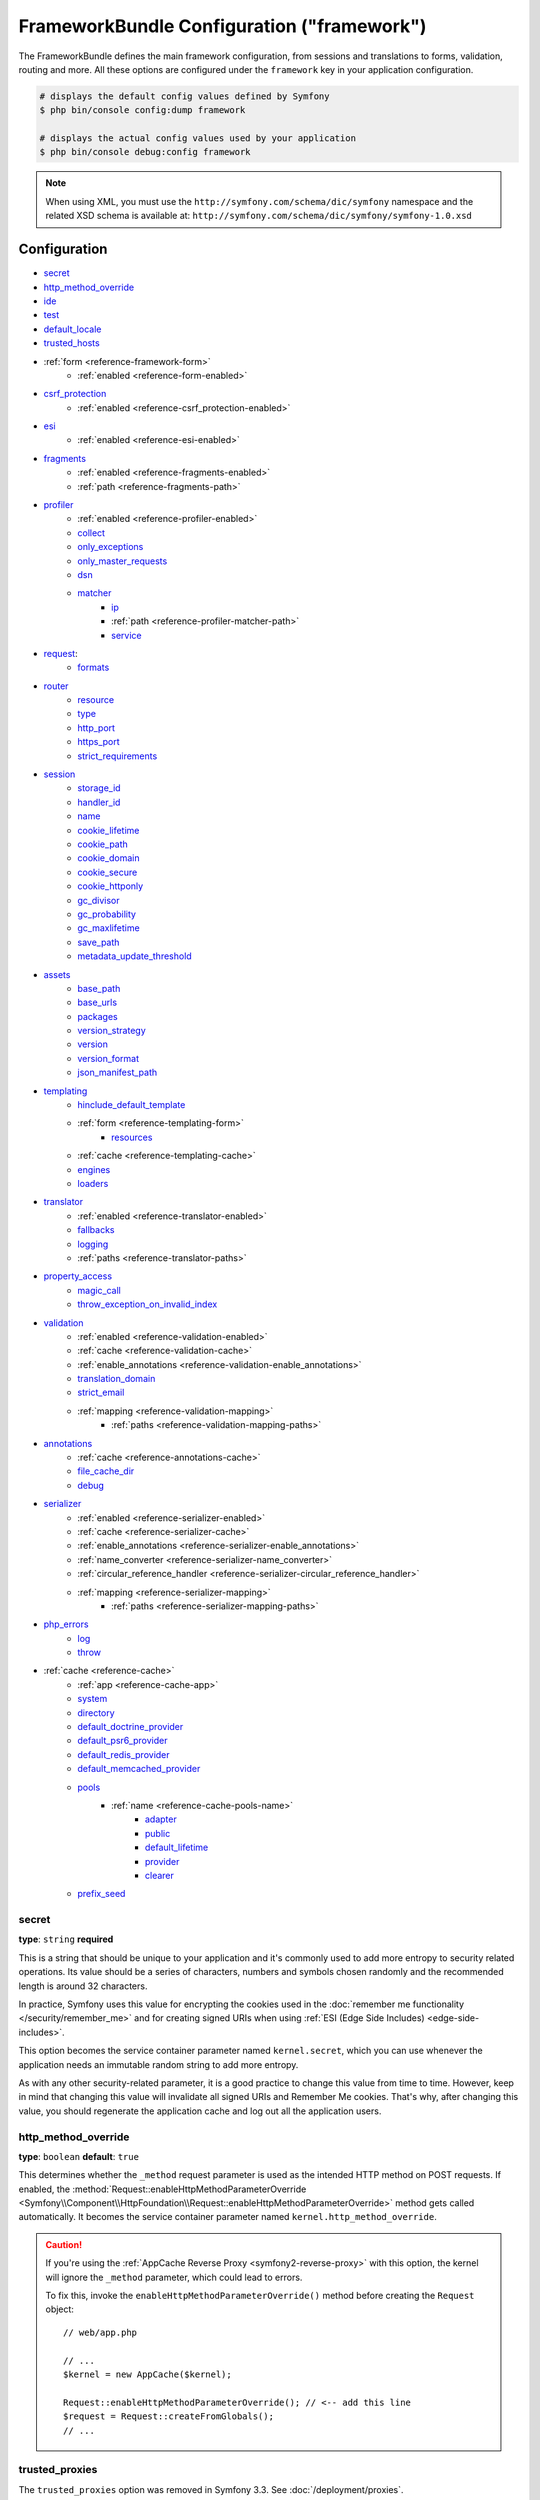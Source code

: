 .. index::
    single: Configuration reference; Framework

FrameworkBundle Configuration ("framework")
===========================================

The FrameworkBundle defines the main framework configuration, from sessions and
translations to forms, validation, routing and more. All these options are
configured under the ``framework`` key in your application configuration.

.. code-block:: terminal

    # displays the default config values defined by Symfony
    $ php bin/console config:dump framework

    # displays the actual config values used by your application
    $ php bin/console debug:config framework

.. note::

    When using XML, you must use the ``http://symfony.com/schema/dic/symfony``
    namespace and the related XSD schema is available at:
    ``http://symfony.com/schema/dic/symfony/symfony-1.0.xsd``

Configuration
-------------

* `secret`_
* `http_method_override`_
* `ide`_
* `test`_
* `default_locale`_
* `trusted_hosts`_
* :ref:`form <reference-framework-form>`
    * :ref:`enabled <reference-form-enabled>`
* `csrf_protection`_
    * :ref:`enabled <reference-csrf_protection-enabled>`
* `esi`_
    * :ref:`enabled <reference-esi-enabled>`
* `fragments`_
    * :ref:`enabled <reference-fragments-enabled>`
    * :ref:`path <reference-fragments-path>`
* `profiler`_
    * :ref:`enabled <reference-profiler-enabled>`
    * `collect`_
    * `only_exceptions`_
    * `only_master_requests`_
    * `dsn`_
    * `matcher`_
        * `ip`_
        * :ref:`path <reference-profiler-matcher-path>`
        * `service`_
* `request`_:
    * `formats`_
* `router`_
    * `resource`_
    * `type`_
    * `http_port`_
    * `https_port`_
    * `strict_requirements`_
* `session`_
    * `storage_id`_
    * `handler_id`_
    * `name`_
    * `cookie_lifetime`_
    * `cookie_path`_
    * `cookie_domain`_
    * `cookie_secure`_
    * `cookie_httponly`_
    * `gc_divisor`_
    * `gc_probability`_
    * `gc_maxlifetime`_
    * `save_path`_
    * `metadata_update_threshold`_
* `assets`_
    * `base_path`_
    * `base_urls`_
    * `packages`_
    * `version_strategy`_
    * `version`_
    * `version_format`_
    * `json_manifest_path`_
* `templating`_
    * `hinclude_default_template`_
    * :ref:`form <reference-templating-form>`
        * `resources`_
    * :ref:`cache <reference-templating-cache>`
    * `engines`_
    * `loaders`_
* `translator`_
    * :ref:`enabled <reference-translator-enabled>`
    * `fallbacks`_
    * `logging`_
    * :ref:`paths <reference-translator-paths>`
* `property_access`_
    * `magic_call`_
    * `throw_exception_on_invalid_index`_
* `validation`_
    * :ref:`enabled <reference-validation-enabled>`
    * :ref:`cache <reference-validation-cache>`
    * :ref:`enable_annotations <reference-validation-enable_annotations>`
    * `translation_domain`_
    * `strict_email`_
    * :ref:`mapping <reference-validation-mapping>`
        * :ref:`paths <reference-validation-mapping-paths>`
* `annotations`_
    * :ref:`cache <reference-annotations-cache>`
    * `file_cache_dir`_
    * `debug`_
* `serializer`_
    * :ref:`enabled <reference-serializer-enabled>`
    * :ref:`cache <reference-serializer-cache>`
    * :ref:`enable_annotations <reference-serializer-enable_annotations>`
    * :ref:`name_converter <reference-serializer-name_converter>`
    * :ref:`circular_reference_handler <reference-serializer-circular_reference_handler>`
    * :ref:`mapping <reference-serializer-mapping>`
        * :ref:`paths <reference-serializer-mapping-paths>`
* `php_errors`_
    * `log`_
    * `throw`_
* :ref:`cache <reference-cache>`
    * :ref:`app <reference-cache-app>`
    * `system`_
    * `directory`_
    * `default_doctrine_provider`_
    * `default_psr6_provider`_
    * `default_redis_provider`_
    * `default_memcached_provider`_
    * `pools`_
        * :ref:`name <reference-cache-pools-name>`
            * `adapter`_
            * `public`_
            * `default_lifetime`_
            * `provider`_
            * `clearer`_
    * `prefix_seed`_

secret
~~~~~~

**type**: ``string`` **required**

This is a string that should be unique to your application and it's commonly
used to add more entropy to security related operations. Its value should
be a series of characters, numbers and symbols chosen randomly and the
recommended length is around 32 characters.

In practice, Symfony uses this value for encrypting the cookies used
in the :doc:`remember me functionality </security/remember_me>` and for
creating signed URIs when using :ref:`ESI (Edge Side Includes) <edge-side-includes>`.

This option becomes the service container parameter named ``kernel.secret``,
which you can use whenever the application needs an immutable random string
to add more entropy.

As with any other security-related parameter, it is a good practice to change
this value from time to time. However, keep in mind that changing this value
will invalidate all signed URIs and Remember Me cookies. That's why, after
changing this value, you should regenerate the application cache and log
out all the application users.

.. _configuration-framework-http_method_override:

http_method_override
~~~~~~~~~~~~~~~~~~~~

**type**: ``boolean`` **default**: ``true``

This determines whether the ``_method`` request parameter is used as the
intended HTTP method on POST requests. If enabled, the
:method:`Request::enableHttpMethodParameterOverride <Symfony\\Component\\HttpFoundation\\Request::enableHttpMethodParameterOverride>`
method gets called automatically. It becomes the service container parameter
named ``kernel.http_method_override``.

.. seealso::

    For more information, see :doc:`/form/action_method`.

.. caution::

    If you're using the :ref:`AppCache Reverse Proxy <symfony2-reverse-proxy>`
    with this option, the kernel will ignore the ``_method`` parameter,
    which could lead to errors.

    To fix this, invoke the ``enableHttpMethodParameterOverride()`` method
    before creating the ``Request`` object::

        // web/app.php

        // ...
        $kernel = new AppCache($kernel);

        Request::enableHttpMethodParameterOverride(); // <-- add this line
        $request = Request::createFromGlobals();
        // ...

.. _reference-framework-trusted-proxies:

trusted_proxies
~~~~~~~~~~~~~~~

The ``trusted_proxies`` option was removed in Symfony 3.3. See :doc:`/deployment/proxies`.

ide
~~~

**type**: ``string`` **default**: ``null``

Symfony turns file paths seen in variable dumps and exception messages into
links that open those files right inside your browser. If you prefer to open
those files in your favorite IDE or text editor, set this option to any of the
following values: ``phpstorm``, ``sublime``, ``textmate``, ``macvim`` and ``emacs``.

.. note::

    The ``phpstorm`` option is supported natively by PhpStorm on MacOS,
    Windows requires `PhpStormProtocol`_ and Linux requires `phpstorm-url-handler`_.

If you use another editor, the expected configuration value is a URL template
that contains an ``%f`` placeholder where the file path is expected and ``%l``
placeholder for the line number (percentage signs (``%``) must be escaped by
doubling them to prevent Symfony from interpreting them as container parameters).

.. configuration-block::

    .. code-block:: yaml

        # app/config/config.yml
        framework:
            ide: 'myide://open?url=file://%%f&line=%%l'

    .. code-block:: xml

        <!-- app/config/config.xml -->
        <?xml version="1.0" encoding="UTF-8" ?>
        <container xmlns="http://symfony.com/schema/dic/services"
            xmlns:xsi="http://www.w3.org/2001/XMLSchema-instance"
            xmlns:framework="http://symfony.com/schema/dic/symfony"
            xsi:schemaLocation="http://symfony.com/schema/dic/services
                http://symfony.com/schema/dic/services/services-1.0.xsd
                http://symfony.com/schema/dic/symfony http://symfony.com/schema/dic/symfony/symfony-1.0.xsd">

            <framework:config ide="myide://open?url=file://%%f&line=%%l" />
        </container>

    .. code-block:: php

        // app/config/config.php
        $container->loadFromExtension('framework', array(
            'ide' => 'myide://open?url=file://%%f&line=%%l',
        ));

Since every developer uses a different IDE, the recommended way to enable this
feature is to configure it on a system level. This can be done by setting the
``xdebug.file_link_format`` option in your ``php.ini`` configuration file. The
format to use is the same as for the ``framework.ide`` option, but without the
need to escape the percent signs (``%``) by doubling them.

.. note::

    If both ``framework.ide`` and ``xdebug.file_link_format`` are defined,
    Symfony uses the value of the ``xdebug.file_link_format`` option.

.. tip::

    Setting the ``xdebug.file_link_format`` ini option works even if the Xdebug
    extension is not enabled.

.. tip::

    When running your app in a container or in a virtual machine, you can tell
    Symfony to map files from the guest to the host by changing their prefix.
    This map should be specified at the end of the URL template, using ``&`` and
    ``>`` as guest-to-host separators::

        // /path/to/guest/.../file will be opened
        // as /path/to/host/.../file on the host
        // and /foo/.../file as /bar/.../file also
        'myide://%f:%l&/path/to/guest/>/path/to/host/&/foo/>/bar/&...'

    .. versionadded:: 3.2
        Guest to host mappings were introduced in Symfony 3.2.

.. _reference-framework-test:

test
~~~~

**type**: ``boolean``

If this configuration setting is present (and not ``false``), then the services
related to testing your application (e.g. ``test.client``) are loaded. This
setting should be present in your ``test`` environment (usually via
``app/config/config_test.yml``).

.. seealso::

    For more information, see :doc:`/testing`.

.. _config-framework-default_locale:

default_locale
~~~~~~~~~~~~~~

**type**: ``string`` **default**: ``en``

The default locale is used if no ``_locale`` routing parameter has been
set. It is available with the
:method:`Request::getDefaultLocale <Symfony\\Component\\HttpFoundation\\Request::getDefaultLocale>`
method.

.. seealso::

    You can read more information about the default locale in
    :ref:`translation-default-locale`.

trusted_hosts
~~~~~~~~~~~~~

**type**: ``array`` | ``string`` **default**: ``array()``

A lot of different attacks have been discovered relying on inconsistencies
in handling the ``Host`` header by various software (web servers, reverse
proxies, web frameworks, etc.). Basically, every time the framework is
generating an absolute URL (when sending an email to reset a password for
instance), the host might have been manipulated by an attacker.

.. seealso::

    You can read "`HTTP Host header attacks`_" for more information about
    these kinds of attacks.

The Symfony :method:`Request::getHost() <Symfony\\Component\\HttpFoundation\\Request::getHost>`
method might be vulnerable to some of these attacks because it depends on
the configuration of your web server. One simple solution to avoid these
attacks is to whitelist the hosts that your Symfony application can respond
to. That's the purpose of this ``trusted_hosts`` option. If the incoming
request's hostname doesn't match one in this list, the application won't
respond and the user will receive a 400 response.

.. configuration-block::

    .. code-block:: yaml

        # app/config/config.yml
        framework:
            trusted_hosts:  ['example.com', 'example.org']

    .. code-block:: xml

        <!-- app/config/config.xml -->
        <?xml version="1.0" encoding="UTF-8" ?>
        <container xmlns="http://symfony.com/schema/dic/services"
            xmlns:xsi="http://www.w3.org/2001/XMLSchema-instance"
            xmlns:framework="http://symfony.com/schema/dic/symfony"
            xsi:schemaLocation="http://symfony.com/schema/dic/services
                http://symfony.com/schema/dic/services/services-1.0.xsd
                http://symfony.com/schema/dic/symfony http://symfony.com/schema/dic/symfony/symfony-1.0.xsd">

            <framework:config>
                <framework:trusted-host>example.com</framework:trusted-host>
                <framework:trusted-host>example.org</framework:trusted-host>
                <!-- ... -->
            </framework:config>
        </container>

    .. code-block:: php

        // app/config/config.php
        $container->loadFromExtension('framework', array(
            'trusted_hosts' => array('example.com', 'example.org'),
        ));

Hosts can also be configured using regular expressions (e.g.  ``^(.+\.)?example.com$``),
which make it easier to respond to any subdomain.

In addition, you can also set the trusted hosts in the front controller
using the ``Request::setTrustedHosts()`` method::

    // web/app.php
    Request::setTrustedHosts(array('^(.+\.)?example.com$', '^(.+\.)?example.org$'));

The default value for this option is an empty array, meaning that the application
can respond to any given host.

.. seealso::

    Read more about this in the `Security Advisory Blog post`_.

.. _reference-framework-form:

form
~~~~

.. _reference-form-enabled:

enabled
.......

**type**: ``boolean`` **default**: ``false``

Whether to enable the form services or not in the service container. If
you don't use forms, setting this to ``false`` may increase your application's
performance because less services will be loaded into the container.

This option will automatically be set to ``true`` when one of the child
settings is configured.

.. note::

    This will automatically enable the `validation`_.

.. seealso::

    For more details, see :doc:`/forms`.

csrf_protection
~~~~~~~~~~~~~~~

.. seealso::

    For more information about CSRF protection in forms, see :doc:`/form/csrf_protection`.

.. _reference-csrf_protection-enabled:

enabled
.......

**type**: ``boolean`` **default**: ``true`` if form support is enabled, ``false``
otherwise

This option can be used to disable CSRF protection on *all* forms. But you
can also :ref:`disable CSRF protection on individual forms <form-disable-csrf>`.

If you're using forms, but want to avoid starting your session (e.g. using
forms in an API-only website), ``csrf_protection`` will need to be set to
``false``.

esi
~~~

.. seealso::

    You can read more about Edge Side Includes (ESI) in :ref:`edge-side-includes`.

.. _reference-esi-enabled:

enabled
.......

**type**: ``boolean`` **default**: ``false``

Whether to enable the edge side includes support in the framework.

You can also set ``esi`` to ``true`` to enable it:

.. configuration-block::

    .. code-block:: yaml

        # app/config/config.yml
        framework:
            esi: true

    .. code-block:: xml

        <!-- app/config/config.xml -->
        <?xml version="1.0" encoding="UTF-8" ?>
        <container xmlns="http://symfony.com/schema/dic/services"
            xmlns:xsi="http://www.w3.org/2001/XMLSchema-instance"
            xmlns:framework="http://symfony.com/schema/dic/symfony"
            xsi:schemaLocation="http://symfony.com/schema/dic/services
                http://symfony.com/schema/dic/services/services-1.0.xsd
                http://symfony.com/schema/dic/symfony http://symfony.com/schema/dic/symfony/symfony-1.0.xsd">

            <framework:config>
                <framework:esi />
            </framework:config>
        </container>

    .. code-block:: php

        // app/config/config.php
        $container->loadFromExtension('framework', array(
            'esi' => true,
        ));

fragments
~~~~~~~~~

.. seealso::

    Learn more about fragments in the
    :ref:`HTTP Cache article <http_cache-fragments>`.

.. _reference-fragments-enabled:

enabled
.......

**type**: ``boolean`` **default**: ``false``

Whether to enable the fragment listener or not. The fragment listener is
used to render ESI fragments independently of the rest of the page.

This setting is automatically set to ``true`` when one of the child settings
is configured.

.. _reference-fragments-path:

path
....

**type**: ``string`` **default**: ``'/_fragment'``

The path prefix for fragments. The fragment listener will only be executed
when the request starts with this path.

profiler
~~~~~~~~

.. _reference-profiler-enabled:

enabled
.......

**type**: ``boolean`` **default**: ``false``

The profiler can be enabled by setting this option to ``true``. When you
are using the Symfony Standard Edition, the profiler is enabled in the ``dev``
and ``test`` environments.

.. note::

    The profiler works independently from the Web Developer Toolbar, see
    the :doc:`WebProfilerBundle configuration </reference/configuration/web_profiler>`
    on how to disable/enable the toolbar.

collect
.......

**type**: ``boolean`` **default**: ``true``

This option configures the way the profiler behaves when it is enabled.
If set to ``true``, the profiler collects data for all requests (unless
you configure otherwise, like a custom `matcher`_). If you want to only
collect information on-demand, you can set the ``collect`` flag to ``false``
and activate the data collectors manually::

    $profiler->enable();

only_exceptions
...............

**type**: ``boolean`` **default**: ``false``

When this is set to ``true``, the profiler will only be enabled when an
exception is thrown during the handling of the request.

only_master_requests
....................

**type**: ``boolean`` **default**: ``false``

When this is set to ``true``, the profiler will only be enabled on the master
requests (and not on the subrequests).

dsn
...

**type**: ``string`` **default**: ``'file:%kernel.cache_dir%/profiler'``

The DSN where to store the profiling information.

.. seealso::

    See :doc:`/profiler/storage` for more information about the
    profiler storage.

matcher
.......

.. caution::

    This option is deprecated since Symfony 3.4 and will be removed in 4.0.

Matcher options are configured to dynamically enable the profiler. For
instance, based on the `ip`_ or :ref:`path <reference-profiler-matcher-path>`.

.. seealso::

    See :doc:`/profiler/matchers` for more information about using
    matchers to enable/disable the profiler.

ip
""

**type**: ``string``

If set, the profiler will only be enabled when the current IP address matches.

.. _reference-profiler-matcher-path:

path
""""

**type**: ``string``

If set, the profiler will only be enabled when the current path matches.

service
"""""""

**type**: ``string``

This setting contains the service id of a custom matcher.

request
~~~~~~~

formats
.......

**type**: ``array`` **default**: ``[]``

This setting is used to associate additional request formats (e.g. ``html``)
to one or more mime types (e.g. ``text/html``), which will allow you to use the
format & mime types to call
:method:`Request::getFormat($mimeType) <Symfony\\Component\\HttpFoundation\\Request::getFormat>` or
:method:`Request::getMimeType($format) <Symfony\\Component\\HttpFoundation\\Request::getMimeType>`.

In practice, this is important because Symfony uses it to automatically set the
``Content-Type`` header on the ``Response`` (if you don't explicitly set one).
If you pass an array of mime types, the first will be used for the header.

To configure a ``jsonp`` format:

.. configuration-block::

    .. code-block:: yaml

        # app/config/config.yml
        framework:
            request:
                formats:
                    jsonp: 'application/javascript'

    .. code-block:: xml

        <!-- app/config/config.xml -->
        <?xml version="1.0" encoding="UTF-8" ?>

        <container xmlns="http://symfony.com/schema/dic/services"
            xmlns:xsi="http://www.w3.org/2001/XMLSchema-instance"
            xmlns:framework="http://symfony.com/schema/dic/symfony"
            xsi:schemaLocation="http://symfony.com/schema/dic/services
                http://symfony.com/schema/dic/services/services-1.0.xsd
                http://symfony.com/schema/dic/symfony
                http://symfony.com/schema/dic/symfony/symfony-1.0.xsd">

            <framework:config>
                <framework:request>
                    <framework:format name="jsonp">
                        <framework:mime-type>application/javascript</framework:mime-type>
                    </framework:format>
                </framework:request>
            </framework:config>
        </container>

    .. code-block:: php

        // app/config/config.php
        $container->loadFromExtension('framework', array(
            'request' => array(
                'formats' => array(
                    'jsonp' => 'application/javascript',
                ),
            ),
        ));

router
~~~~~~

resource
........

**type**: ``string`` **required**

The path the main routing resource (e.g. a YAML file) that contains the
routes and imports the router should load.

type
....

**type**: ``string``

The type of the resource to hint the loaders about the format. This isn't
needed when you use the default routers with the expected file extensions
(``.xml``, ``.yml`` / ``.yaml``, ``.php``).

http_port
.........

**type**: ``integer`` **default**: ``80``

The port for normal http requests (this is used when matching the scheme).

https_port
..........

**type**: ``integer`` **default**: ``443``

The port for https requests (this is used when matching the scheme).

strict_requirements
...................

**type**: ``mixed`` **default**: ``true``

Determines the routing generator behaviour. When generating a route that
has specific :doc:`requirements </routing/requirements>`, the generator
can behave differently in case the used parameters do not meet these requirements.

The value can be one of:

``true``
    Throw an exception when the requirements are not met;
``false``
    Disable exceptions when the requirements are not met and return ``null``
    instead;
``null``
    Disable checking the requirements (thus, match the route even when the
    requirements don't match).

``true`` is recommended in the development environment, while ``false``
or ``null`` might be preferred in production.

session
~~~~~~~

storage_id
..........

**type**: ``string`` **default**: ``'session.storage.native'``

The service id used for session storage. The ``session.storage`` service
alias will be set to this service id. This class has to implement
:class:`Symfony\\Component\\HttpFoundation\\Session\\Storage\\SessionStorageInterface`.

handler_id
..........

**type**: ``string`` **default**: ``'session.handler.native_file'``

The service id used for session storage. The ``session.handler`` service
alias will be set to this service id.

You can also set it to ``null``, to default to the handler of your PHP
installation.

.. seealso::

    You can see an example of the usage of this in
    :doc:`/doctrine/pdo_session_storage`.

.. _name:

name
....

**type**: ``string`` **default**: ``null``

This specifies the name of the session cookie. By default it will use the
cookie name which is defined in the ``php.ini`` with the ``session.name``
directive.

cookie_lifetime
...............

**type**: ``integer`` **default**: ``null``

This determines the lifetime of the session - in seconds. The default value
- ``null`` - means that the ``session.cookie_lifetime`` value from ``php.ini``
will be used. Setting this value to ``0`` means the cookie is valid for
the length of the browser session.

cookie_path
...........

**type**: ``string`` **default**: ``/``

This determines the path to set in the session cookie. By default it will
use ``/``.

cookie_domain
.............

**type**: ``string`` **default**: ``''``

This determines the domain to set in the session cookie. By default it's
blank, meaning the host name of the server which generated the cookie according
to the cookie specification.

cookie_secure
.............

**type**: ``boolean`` **default**: ``false``

This determines whether cookies should only be sent over secure connections.

cookie_httponly
...............

**type**: ``boolean`` **default**: ``true``

This determines whether cookies should only be accessible through the HTTP
protocol. This means that the cookie won't be accessible by scripting
languages, such as JavaScript. This setting can effectively help to reduce
identity theft through XSS attacks.

gc_divisor
..........

**type**: ``integer`` **default**: ``100``

See `gc_probability`_.

gc_probability
..............

**type**: ``integer`` **default**: ``1``

This defines the probability that the garbage collector (GC) process is
started on every session initialization. The probability is calculated by
using ``gc_probability`` / ``gc_divisor``, e.g. 1/100 means there is a 1%
chance that the GC process will start on each request.

gc_maxlifetime
..............

**type**: ``integer`` **default**: ``1440``

This determines the number of seconds after which data will be seen as "garbage"
and potentially cleaned up. Garbage collection may occur during session
start and depends on `gc_divisor`_ and `gc_probability`_.

save_path
.........

**type**: ``string`` **default**: ``%kernel.cache_dir%/sessions``

This determines the argument to be passed to the save handler. If you choose
the default file handler, this is the path where the session files are created.
For more information, see :doc:`/session/sessions_directory`.

You can also set this value to the ``save_path`` of your ``php.ini`` by
setting the value to ``null``:

.. configuration-block::

    .. code-block:: yaml

        # app/config/config.yml
        framework:
            session:
                save_path: ~

    .. code-block:: xml

        <!-- app/config/config.xml -->
        <?xml version="1.0" encoding="UTF-8" ?>
        <container xmlns="http://symfony.com/schema/dic/services"
            xmlns:xsi="http://www.w3.org/2001/XMLSchema-instance"
            xmlns:framework="http://symfony.com/schema/dic/symfony"
            xsi:schemaLocation="http://symfony.com/schema/dic/services
                http://symfony.com/schema/dic/services/services-1.0.xsd
                http://symfony.com/schema/dic/symfony http://symfony.com/schema/dic/symfony/symfony-1.0.xsd">

            <framework:config>
                <framework:session save-path="null" />
            </framework:config>
        </container>

    .. code-block:: php

        // app/config/config.php
        $container->loadFromExtension('framework', array(
            'session' => array(
                'save_path' => null,
            ),
        ));

.. _reference-session-metadata-update-threshold:

metadata_update_threshold
.........................

**type**: ``integer`` **default**: ``0``

This is how many seconds to wait between updating/writing the session metadata. This
can be useful if, for some reason, you want to limit the frequency at which the
session persists.

Starting in Symfony 3.4, session data is *only* written when the session data has
changed. Previously, you needed to set this option to avoid that behavior.

assets
~~~~~~

.. _reference-assets-base-path:

base_path
.........

**type**: ``string``

This option allows you to define a base path to be used for assets:

.. configuration-block::

    .. code-block:: yaml

        # app/config/config.yml
        framework:
            # ...
            assets:
                base_path: '/images'

    .. code-block:: xml

        <!-- app/config/config.xml -->
        <?xml version="1.0" encoding="UTF-8" ?>
        <container xmlns="http://symfony.com/schema/dic/services"
            xmlns:xsi="http://www.w3.org/2001/XMLSchema-instance"
            xmlns:framework="http://symfony.com/schema/dic/symfony"
            xsi:schemaLocation="http://symfony.com/schema/dic/services
                http://symfony.com/schema/dic/services/services-1.0.xsd
                http://symfony.com/schema/dic/symfony http://symfony.com/schema/dic/symfony/symfony-1.0.xsd">

            <framework:config>
                <framework:assets base-path="/images" />
            </framework:config>
        </container>

    .. code-block:: php

        // app/config/config.php
        $container->loadFromExtension('framework', array(
            // ...
            'assets' => array(
                'base_path' => '/images',
            ),
        ));

.. _reference-templating-base-urls:
.. _reference-assets-base-urls:

base_urls
.........

**type**: ``array``

This option allows you to define base URLs to be used for assets.
If multiple base URLs are provided, Symfony will select one from the
collection each time it generates an asset's path:

.. configuration-block::

    .. code-block:: yaml

        # app/config/config.yml
        framework:
            # ...
            assets:
                base_urls:
                    - 'http://cdn.example.com/'

    .. code-block:: xml

        <!-- app/config/config.xml -->
        <?xml version="1.0" encoding="UTF-8" ?>
        <container xmlns="http://symfony.com/schema/dic/services"
            xmlns:xsi="http://www.w3.org/2001/XMLSchema-instance"
            xmlns:framework="http://symfony.com/schema/dic/symfony"
            xsi:schemaLocation="http://symfony.com/schema/dic/services
                http://symfony.com/schema/dic/services/services-1.0.xsd
                http://symfony.com/schema/dic/symfony http://symfony.com/schema/dic/symfony/symfony-1.0.xsd">

            <framework:config>
                <framework:assets base-url="http://cdn.example.com/" />
            </framework:config>
        </container>

    .. code-block:: php

        // app/config/config.php
        $container->loadFromExtension('framework', array(
            // ...
            'assets' => array(
                'base_urls' => array('http://cdn.example.com/'),
            ),
        ));

.. _reference-framework-assets-packages:

packages
........

You can group assets into packages, to specify different base URLs for them:

.. configuration-block::

    .. code-block:: yaml

        # app/config/config.yml
        framework:
            # ...
            assets:
                packages:
                    avatars:
                        base_urls: 'http://static_cdn.example.com/avatars'

    .. code-block:: xml

        <!-- app/config/config.xml -->
        <?xml version="1.0" encoding="UTF-8" ?>
        <container xmlns="http://symfony.com/schema/dic/services"
            xmlns:xsi="http://www.w3.org/2001/XMLSchema-instance"
            xmlns:framework="http://symfony.com/schema/dic/symfony"
            xsi:schemaLocation="http://symfony.com/schema/dic/services
                http://symfony.com/schema/dic/services/services-1.0.xsd
                http://symfony.com/schema/dic/symfony http://symfony.com/schema/dic/symfony/symfony-1.0.xsd">

            <framework:config>
                <framework:assets>
                    <framework:package
                        name="avatars"
                        base-url="http://static_cdn.example.com/avatars" />
                </framework:assets>
            </framework:config>
        </container>

    .. code-block:: php

        // app/config/config.php
        $container->loadFromExtension('framework', array(
            // ...
            'assets' => array(
                'packages' => array(
                    'avatars' => array(
                        'base_urls' => 'http://static_cdn.example.com/avatars',
                    ),
                ),
            ),
        ));

Now you can use the ``avatars`` package in your templates:

.. configuration-block:: php

    .. code-block:: html+twig

        <img src="{{ asset('...', 'avatars') }}">

    .. code-block:: html+php

        <img src="<?php echo $view['assets']->getUrl('...', 'avatars') ?>">

Each package can configure the following options:

* :ref:`base_path <reference-assets-base-path>`
* :ref:`base_urls <reference-assets-base-urls>`
* :ref:`version_strategy <reference-assets-version-strategy>`
* :ref:`version <reference-framework-assets-version>`
* :ref:`version_format <reference-assets-version-format>`
* :ref:`json_manifest_path <reference-assets-json-manifest-path>`

.. _reference-framework-assets-version:
.. _ref-framework-assets-version:

version
.......

**type**: ``string``

This option is used to *bust* the cache on assets by globally adding a query
parameter to all rendered asset paths (e.g. ``/images/logo.png?v2``). This
applies only to assets rendered via the Twig ``asset()`` function (or PHP
equivalent) as well as assets rendered with Assetic.

For example, suppose you have the following:

.. configuration-block::

    .. code-block:: html+twig

        <img src="{{ asset('images/logo.png') }}" alt="Symfony!" />

    .. code-block:: php

        <img src="<?php echo $view['assets']->getUrl('images/logo.png') ?>" alt="Symfony!" />

By default, this will render a path to your image such as ``/images/logo.png``.
Now, activate the ``version`` option:

.. configuration-block::

    .. code-block:: yaml

        # app/config/config.yml
        framework:
            # ...
            assets:
                version: 'v2'

    .. code-block:: xml

        <!-- app/config/config.xml -->
        <?xml version="1.0" encoding="UTF-8" ?>
        <container xmlns="http://symfony.com/schema/dic/services"
            xmlns:xsi="http://www.w3.org/2001/XMLSchema-instance"
            xmlns:framework="http://symfony.com/schema/dic/symfony"
            xsi:schemaLocation="http://symfony.com/schema/dic/services
                http://symfony.com/schema/dic/services/services-1.0.xsd
                http://symfony.com/schema/dic/symfony http://symfony.com/schema/dic/symfony/symfony-1.0.xsd">

            <framework:config>
                <framework:assets version="v2" />
            </framework:config>
        </container>

    .. code-block:: php

        // app/config/config.php
        $container->loadFromExtension('framework', array(
            // ...
            'assets' => array(
                'version' => 'v2',
            ),
        ));

Now, the same asset will be rendered as ``/images/logo.png?v2`` If you use
this feature, you **must** manually increment the ``version`` value
before each deployment so that the query parameters change.

You can also control how the query string works via the `version_format`_
option.

.. note::

    This parameter cannot be set at the same time as ``version_strategy`` or ``json_manifest_path``.

.. tip::

    As with all settings, you can use a parameter as value for the
    ``version``. This makes it easier to increment the cache on each
    deployment.

.. _reference-templating-version-format:
.. _reference-assets-version-format:

version_format
..............

**type**: ``string`` **default**: ``%%s?%%s``

This specifies a :phpfunction:`sprintf` pattern that will be used with the
`version`_ option to construct an asset's path. By default, the pattern
adds the asset's version as a query string. For example, if
``version_format`` is set to ``%%s?version=%%s`` and ``version``
is set to ``5``, the asset's path would be ``/images/logo.png?version=5``.

.. note::

    All percentage signs (``%``) in the format string must be doubled to
    escape the character. Without escaping, values might inadvertently be
    interpreted as :ref:`service-container-parameters`.

.. tip::

    Some CDN's do not support cache-busting via query strings, so injecting
    the version into the actual file path is necessary. Thankfully,
    ``version_format`` is not limited to producing versioned query
    strings.

    The pattern receives the asset's original path and version as its first
    and second parameters, respectively. Since the asset's path is one
    parameter, you cannot modify it in-place (e.g. ``/images/logo-v5.png``);
    however, you can prefix the asset's path using a pattern of
    ``version-%%2$s/%%1$s``, which would result in the path
    ``version-5/images/logo.png``.

    URL rewrite rules could then be used to disregard the version prefix
    before serving the asset. Alternatively, you could copy assets to the
    appropriate version path as part of your deployment process and forgot
    any URL rewriting. The latter option is useful if you would like older
    asset versions to remain accessible at their original URL.

.. _reference-assets-version-strategy:
.. _reference-templating-version-strategy:

version_strategy
................

**type**: ``string`` **default**: ``null``

The service id of the :doc:`asset version strategy </frontend/custom_version_strategy>`
applied to the assets. This option can be set globally for all assets and
individually for each asset package:

.. configuration-block::

    .. code-block:: yaml

        # app/config/config.yml
       framework:
            assets:
                # this strategy is applied to every asset (including packages)
                version_strategy: 'app.asset.my_versioning_strategy'
                packages:
                    foo_package:
                        # this package removes any versioning (its assets won't be versioned)
                        version: ~
                    bar_package:
                        # this package uses its own strategy (the default strategy is ignored)
                        version_strategy: 'app.asset.another_version_strategy'
                    baz_package:
                        # this package inherits the default strategy
                        base_path: '/images'

    .. code-block:: xml

        <!-- app/config/config.xml -->
        <?xml version="1.0" encoding="UTF-8" ?>
        <container xmlns="http://symfony.com/schema/dic/services"
            xmlns:xsi="http://www.w3.org/2001/XMLSchema-instance"
            xmlns:framework="http://symfony.com/schema/dic/symfony"
            xsi:schemaLocation="http://symfony.com/schema/dic/services http://symfony.com/schema/dic/services/services-1.0.xsd
                http://symfony.com/schema/dic/symfony http://symfony.com/schema/dic/symfony/symfony-1.0.xsd">

            <framework:config>
                <framework:assets version-strategy="app.asset.my_versioning_strategy">
                    <!-- this package removes any versioning (its assets won't be versioned) -->
                    <framework:package
                        name="foo_package"
                        version="null" />
                    <!-- this package uses its own strategy (the default strategy is ignored) -->
                    <framework:package
                        name="bar_package"
                        version-strategy="app.asset.another_version_strategy" />
                    <!-- this package inherits the default strategy -->
                    <framework:package
                        name="baz_package"
                        base_path="/images" />
                </framework:assets>
            </framework:config>
        </container>

    .. code-block:: php

        // app/config/config.php
        $container->loadFromExtension('framework', array(
            'assets' => array(
                'version_strategy' => 'app.asset.my_versioning_strategy',
                'packages' => array(
                    'foo_package' => array(
                        // this package removes any versioning (its assets won't be versioned)
                        'version' => null,
                    ),
                    'bar_package' => array(
                        // this package uses its own strategy (the default strategy is ignored)
                        'version_strategy' => 'app.asset.another_version_strategy',
                    ),
                    'baz_package' => array(
                        // this package inherits the default strategy
                        'base_path' => '/images',
                    ),
                ),
            ),
        ));

.. note::

    This parameter cannot be set at the same time as ``version`` or ``json_manifest_path``.

.. _reference-assets-json-manifest-path:
.. _reference-templating-json-manifest-path:

json_manifest_path
..................

**type**: ``string`` **default**: ``null``

.. versionadded:: 3.3

    The ``json_manifest_path`` option was introduced in Symfony 3.3.

The file path to a ``manifest.json`` file containing an associative array of asset
names and their respective compiled names. A common cache-busting technique using
a "manifest" file works by writing out assets with a "hash" appended to their
file names (e.g. ``main.ae433f1cb.css``) during a front-end compilation routine.

.. tip::

    Symfony's :ref:`Webpack Encore <frontend-webpack-encore>` supports
    :ref:`outputting hashed assets <encore-long-term-caching>`. Moreover, this
    can be incorporated into many other workflows, including Webpack and
    Gulp using `webpack-manifest-plugin`_ and `gulp-rev`_, respectively.

This option can be set globally for all assets and individually for each asset
package:

.. configuration-block::

    .. code-block:: yaml

        # app/config/config.yml
       framework:
            assets:
                # this manifest is applied to every asset (including packages)
                json_manifest_path: "%kernel.project_dir%/web/assets/manifest.json"
                packages:
                    foo_package:
                        # this package uses its own manifest (the default file is ignored)
                        json_manifest_path: "%kernel.project_dir%/web/assets/a_different_manifest.json"
                    bar_package:
                        # this package uses the global manifest (the default file is used)
                        base_path: '/images'

    .. code-block:: xml

        <!-- app/config/config.xml -->
        <?xml version="1.0" encoding="UTF-8" ?>
        <container xmlns="http://symfony.com/schema/dic/services"
            xmlns:xsi="http://www.w3.org/2001/XMLSchema-instance"
            xmlns:framework="http://symfony.com/schema/dic/symfony"
            xsi:schemaLocation="http://symfony.com/schema/dic/services http://symfony.com/schema/dic/services/services-1.0.xsd
                http://symfony.com/schema/dic/symfony http://symfony.com/schema/dic/symfony/symfony-1.0.xsd">

            <framework:config>
                <!-- this manifest is applied to every asset (including packages) -->
                <framework:assets json-manifest-path="%kernel.project_dir%/web/assets/manifest.json">
                    <!-- this package uses its own manifest (the default file is ignored) -->
                    <framework:package
                        name="foo_package"
                        json-manifest-path="%kernel.project_dir%/web/assets/a_different_manifest.json" />
                    <!-- this package uses the global manifest (the default file is used) -->
                    <framework:package
                        name="bar_package"
                        base-path="/images" />
                </framework:assets>
            </framework:config>
        </container>

    .. code-block:: php

        // app/config/config.php
        $container->loadFromExtension('framework', array(
            'assets' => array(
                // this manifest is applied to every asset (including packages)
                'json_manifest_path' => '%kernel.project_dir%/web/assets/manifest.json',
                'packages' => array(
                    'foo_package' => array(
                        // this package uses its own manifest (the default file is ignored)
                        'json_manifest_path' => '%kernel.project_dir%/web/assets/a_different_manifest.json',
                    ),
                    'bar_package' => array(
                        // this package uses the global manifest (the default file is used)
                        'base_path' => '/images',
                    ),
                ),
            ),
        ));

.. note::

    This parameter cannot be set at the same time as ``version`` or ``version_strategy``.
    Additionally, this option cannot be nullified at the package scope if a global manifest
    file is specified.

.. tip::

    If you request an asset that is *not found* in the ``manifest.json`` file, the original -
    *unmodified* - asset path will be returned.

templating
~~~~~~~~~~

hinclude_default_template
.........................

**type**: ``string`` **default**: ``null``

Sets the content shown during the loading of the fragment or when JavaScript
is disabled. This can be either a template name or the content itself.

.. seealso::

    See :doc:`/templating/hinclude` for more information about hinclude.

.. _reference-templating-form:

form
....

resources
"""""""""

**type**: ``string[]`` **default**: ``['FrameworkBundle:Form']``

A list of all resources for form theming in PHP. This setting is not required
if you're using the Twig format for your templates, in that case refer to
:ref:`the form article <forms-theming-twig>`.

Assume you have custom global form themes in
``src/WebsiteBundle/Resources/views/Form``, you can configure this like:

.. configuration-block::

    .. code-block:: yaml

        # app/config/config.yml
        framework:
            templating:
                form:
                    resources:
                        - 'WebsiteBundle:Form'

    .. code-block:: xml

        <!-- app/config/config.xml -->
        <?xml version="1.0" encoding="UTF-8" ?>
        <container xmlns="http://symfony.com/schema/dic/services"
            xmlns:xsi="http://www.w3.org/2001/XMLSchema-instance"
            xmlns:framework="http://symfony.com/schema/dic/symfony"
            xsi:schemaLocation="http://symfony.com/schema/dic/services
                http://symfony.com/schema/dic/services/services-1.0.xsd
                http://symfony.com/schema/dic/symfony http://symfony.com/schema/dic/symfony/symfony-1.0.xsd">

            <framework:config>

                <framework:templating>

                    <framework:form>

                        <framework:resource>WebsiteBundle:Form</framework:resource>

                    </framework:form>

                </framework:templating>

            </framework:config>
        </container>

    .. code-block:: php

        // app/config/config.php
        $container->loadFromExtension('framework', array(
            'templating' => array(
                'form' => array(
                    'resources' => array(
                        'WebsiteBundle:Form'
                    ),
                ),
            ),
        ));

.. note::

    The default form templates from ``FrameworkBundle:Form`` will always
    be included in the form resources.

.. seealso::

    See :ref:`forms-theming-global` for more information.

.. _reference-templating-cache:

cache
.....

**type**: ``string``

The path to the cache directory for templates. When this is not set, caching
is disabled.

.. note::

    When using Twig templating, the caching is already handled by the
    TwigBundle and doesn't need to be enabled for the FrameworkBundle.

engines
.......

**type**: ``string[]`` / ``string`` **required**

The Templating Engine to use. This can either be a string (when only one
engine is configured) or an array of engines.

At least one engine is required.

loaders
.......

**type**: ``string[]``

An array (or a string when configuring just one loader) of service ids for
templating loaders. Templating loaders are used to find and load templates
from a resource (e.g. a filesystem or database). Templating loaders must
implement :class:`Symfony\\Component\\Templating\\Loader\\LoaderInterface`.

translator
~~~~~~~~~~

.. _reference-translator-enabled:

enabled
.......

**type**: ``boolean`` **default**: ``false``

Whether or not to enable the ``translator`` service in the service container.

.. _fallback:

fallbacks
.........

**type**: ``string|array`` **default**: ``array('en')``

This option is used when the translation key for the current locale wasn't
found.

.. seealso::

    For more details, see :doc:`/translation`.

.. _reference-framework-translator-logging:

logging
.......

**default**: ``true`` when the debug mode is enabled, ``false`` otherwise.

When ``true``, a log entry is made whenever the translator cannot find a translation
for a given key. The logs are made to the ``translation`` channel and at the
``debug`` for level for keys where there is a translation in the fallback
locale and the ``warning`` level if there is no translation to use at all.

.. _reference-translator-paths:

paths
.....

**type**: ``array`` **default**: ``[]``

This option allows to define an array of paths where the component will look
for translation files.

property_access
~~~~~~~~~~~~~~~

magic_call
..........

**type**: ``boolean`` **default**: ``false``

When enabled, the ``property_accessor`` service uses PHP's
:ref:`magic __call() method <components-property-access-magic-call>` when
its ``getValue()`` method is called.

throw_exception_on_invalid_index
................................

**type**: ``boolean`` **default**: ``false``

When enabled, the ``property_accessor`` service throws an exception when you
try to access an invalid index of an array.

validation
~~~~~~~~~~

.. _reference-validation-enabled:

enabled
.......

**type**: ``boolean`` **default**: ``true`` if :ref:`form support is enabled <reference-form-enabled>`,
``false`` otherwise

Whether or not to enable validation support.

This option will automatically be set to ``true`` when one of the child
settings is configured.

.. _reference-validation-cache:

cache
.....

**type**: ``string``

The service that is used to persist class metadata in a cache. The service
has to implement the :class:`Symfony\\Component\\Validator\\Mapping\\Cache\\CacheInterface`.

Set this option to ``validator.mapping.cache.doctrine.apc`` to use the APC
cache provide from the Doctrine project.

.. _reference-validation-enable_annotations:

enable_annotations
..................

**type**: ``boolean`` **default**: ``false``

If this option is enabled, validation constraints can be defined using annotations.

translation_domain
..................

**type**: ``string`` **default**: ``validators``

The translation domain that is used when translating validation constraint
error messages.

strict_email
............

**type**: ``Boolean`` **default**: ``false``

If this option is enabled, the `egulias/email-validator`_ library will be
used by the :doc:`/reference/constraints/Email` constraint validator. Otherwise,
the validator uses a simple regular expression to validate email addresses.

.. _reference-validation-mapping:

mapping
.......

.. _reference-validation-mapping-paths:

paths
"""""

**type**: ``array`` **default**: ``[]``

This option allows to define an array of paths with files or directories where
the component will look for additional validation files.

annotations
~~~~~~~~~~~

.. _reference-annotations-cache:

cache
.....

**type**: ``string`` **default**: ``'file'``

This option can be one of the following values:

file
    Use the filesystem to cache annotations
none
    Disable the caching of annotations
a service id
    A service id referencing a `Doctrine Cache`_ implementation

file_cache_dir
..............

**type**: ``string`` **default**: ``'%kernel.cache_dir%/annotations'``

The directory to store cache files for annotations, in case
``annotations.cache`` is set to ``'file'``.

debug
.....

**type**: ``boolean`` **default**: ``%kernel.debug%``

Whether to enable debug mode for caching. If enabled, the cache will
automatically update when the original file is changed (both with code and
annotation changes). For performance reasons, it is recommended to disable
debug mode in production, which will happen automatically if you use the
default value.

.. _configuration-framework-serializer:

serializer
~~~~~~~~~~

.. _reference-serializer-enabled:

enabled
.......

**type**: ``boolean`` **default**: ``false``

Whether to enable the ``serializer`` service or not in the service container.

.. _reference-serializer-cache:

cache
.....

**type**: ``string``

The service that is used to persist class metadata in a cache. The service
has to implement the ``Doctrine\Common\Cache\Cache`` interface.

.. seealso::

    For more information, see :ref:`serializer-enabling-metadata-cache`.

.. _reference-serializer-enable_annotations:

enable_annotations
..................

**type**: ``boolean`` **default**: ``false``

If this option is enabled, serialization groups can be defined using annotations.

.. seealso::

    For more information, see :ref:`serializer-using-serialization-groups-annotations`.

.. _reference-serializer-name_converter:

name_converter
..............

**type**: ``string``

The name converter to use.
The :class:`Symfony\\Component\\Serializer\\NameConverter\\CamelCaseToSnakeCaseNameConverter`
name converter can enabled by using the ``serializer.name_converter.camel_case_to_snake_case``
value.

.. seealso::

    For more information, see
    :ref:`component-serializer-converting-property-names-when-serializing-and-deserializing`.

.. _reference-serializer-circular_reference_handler:

circular_reference_handler
..........................

**type** ``string``

The service id that is used as the circular reference handler of the default
serializer. The service has to implement the magic ``__invoke($object)``
method.

.. seealso::

    For more information, see
    :ref:`component-serializer-handling-circular-references`.

.. _reference-serializer-mapping:

mapping
.......

.. _reference-serializer-mapping-paths:

paths
"""""

**type**: ``array`` **default**: ``[]``

This option allows to define an array of paths with files or directories where
the component will look for additional serialization files.

php_errors
~~~~~~~~~~

log
...

.. versionadded:: 3.2
    The ``log`` option was introduced in Symfony 3.2.

**type**: ``boolean`` **default**: ``false``

Use the application logger instead of the PHP logger for logging PHP errors.

throw
.....

.. versionadded:: 3.2
    The ``throw`` option was introduced in Symfony 3.2.

**type**: ``boolean`` **default**: ``%kernel.debug%``

Throw PHP errors as ``\ErrorException`` instances. The parameter
``debug.error_handler.throw_at`` controls the threshold.

.. _reference-cache:

cache
~~~~~

.. _reference-cache-app:

app
...

**type**: ``string`` **default**: ``cache.adapter.filesystem``

The cache adapter used by the ``cache.app`` service. The FrameworkBundle
ships with multiple adapters: ``apcu``, ``doctrine``, ``system``, ``filesystem``,
``psr6``, ``redis`` and ``memcached``.

.. tip::

    It might be tough to understand at the beginning, so to avoid confusion remember that all pools perform the
    same actions but on different medium given the adapter they are based on. Internally, a pool wraps the definition
    of an adapter.

system
......

**type**: ``string`` **default**: ``cache.adapter.system``

The cache adapter used by the ``cache.system`` service.

directory
.........

**type**: ``string`` **default**: ``%kernel.cache_dir%/pools``

The path to the cache directory used by services inheriting from the
``cache.adapter.filesystem`` adapter (including ``cache.app``).

default_doctrine_provider
.........................

**type**: ``string``

The service name to use as your default Doctrine provider. The provider is
available as the ``cache.doctrine`` service.

default_psr6_provider
.....................

**type**: ``string``

The service name to use as your default PSR-6 provider. It is available as
the ``cache.psr6`` service.

default_redis_provider
......................

**type**: ``string`` **default**: ``redis://localhost``

The DSN to use by the Redis provider. The provider is available as the ``cache.redis``
service.

default_memcached_provider
..........................

.. versionadded:: 3.3
    The ``default_memcached_provider`` option was introduced in Symfony 3.3.

**type**: ``string`` **default**: ``memcached://localhost``

The DSN to use by the Memcached provider. The provider is available as the ``cache.memcached``
service.

pools
.....

**type**: ``array``

A list of cache pools to be created by the framework extension.

.. seealso::

    For more information about how pools works, see :ref:`cache pools <component-cache-cache-pools>`.

.. _reference-cache-pools-name:

name
""""

**type**: ``prototype``

Name of the pool you want to create.

.. note::

    Your pool name must differ from ``cache.app`` or ``cache.system``.

adapter
"""""""

**type**: ``string`` **default**: ``cache.app``

The name of the adapter to use. You could also use your own implementation.

.. note::

    Your service MUST implement the :class:`Psr\\Cache\\CacheItemPoolInterface` interface.

public
""""""

**type**: ``boolean`` **default**: ``false``

Whether your service should be public or not.

default_lifetime
""""""""""""""""

**type**: ``integer``

Default lifetime of your cache items in seconds.

provider
""""""""

**type**: ``string``

The service name to use as provider when the specified adapter needs one.

clearer
"""""""

**type**: ``string``

The cache clearer used to clear your PSR-6 cache.

.. seealso::

    For more information, see :class:`Symfony\\Component\\HttpKernel\\CacheClearer\\Psr6CacheClearer`.

prefix_seed
...........

.. versionadded:: 3.2
    The ``prefix_seed`` option was introduced in Symfony 3.2.

**type**: ``string`` **default**: ``null``

If defined, this value is used as part of the "namespace" generated for the
cache item keys. A common practice is to use the unique name of the application
(e.g. ``symfony.com``) because that prevents naming collisions when deploying
multiple applications into the same path (on different servers) that share the
same cache backend.

It's also useful when using `blue/green deployment`_ strategies and more
generally, when you need to abstract out the actual deployment directory (for
example, when warming caches offline).

Full Default Configuration
--------------------------

.. configuration-block::

    .. code-block:: yaml

        framework:
            secret:               ~
            http_method_override: true
            trusted_proxies:      []
            ide:                  ~
            test:                 ~
            default_locale:       en

            csrf_protection:
                enabled:              false

            # form configuration
            form:
                enabled:              false
                csrf_protection:
                    enabled:          true
                    field_name:       ~

            # esi configuration
            esi:
                enabled:              false

            # fragments configuration
            fragments:
                enabled:              false
                path:                 /_fragment

            # profiler configuration
            profiler:
                enabled:              false
                collect:              true
                only_exceptions:      false
                only_master_requests: false
                dsn:                  file:%kernel.cache_dir%/profiler
                matcher:
                    ip:                   ~

                    # use the urldecoded format
                    path:                 ~ # Example: ^/path to resource/
                    service:              ~

            # router configuration
            router:
                resource:             ~ # Required
                type:                 ~
                http_port:            80
                https_port:           443

                # * set to true to throw an exception when a parameter does not
                #   match the requirements
                # * set to false to disable exceptions when a parameter does not
                #   match the requirements (and return null instead)
                # * set to null to disable parameter checks against requirements
                #
                # 'true' is the preferred configuration in development mode, while
                # 'false' or 'null' might be preferred in production
                strict_requirements:  true

            # session configuration
            session:
                storage_id:           session.storage.native
                handler_id:           session.handler.native_file
                name:                 ~
                cookie_lifetime:      ~
                cookie_path:          ~
                cookie_domain:        ~
                cookie_secure:        ~
                cookie_httponly:      ~
                gc_divisor:           ~
                gc_probability:       ~
                gc_maxlifetime:       ~
                save_path:            '%kernel.cache_dir%/sessions'

            # serializer configuration
            serializer:
               enabled:                   false
               cache:                      ~
               name_converter:             ~
               circular_reference_handler: ~

            # assets configuration
            assets:
                base_path:          ~
                base_urls:          []
                version:            ~
                version_format:     '%%s?%%s'
                packages:

                    # Prototype
                    name:
                        base_path:            ~
                        base_urls:            []
                        version:              ~
                        version_format:       '%%s?%%s'

            # templating configuration
            templating:
                hinclude_default_template:  ~
                form:
                    resources:

                        # Default:
                        - FrameworkBundle:Form
                cache:                ~
                engines:              # Required

                    # Example:
                    - twig
                loaders:              []

            # translator configuration
            translator:
                enabled:              false
                fallbacks:            [en]
                logging:              "%kernel.debug%"
                paths:                []

            # validation configuration
            validation:
                enabled:              false
                cache:                ~
                enable_annotations:   false
                translation_domain:   validators
                mapping:
                    paths:            []

            # annotation configuration
            annotations:
                cache:                file
                file_cache_dir:       '%kernel.cache_dir%/annotations'
                debug:                '%kernel.debug%'

            # PHP errors handling configuration
            php_errors:
                log:                  false
                throw:                '%kernel.debug%'

            # cache configuration
            cache:
                app: cache.app
                system: cache.system
                directory: '%kernel.cache_dir%/pools'
                default_doctrine_provider: ~
                default_psr6_provider: ~
                default_redis_provider: 'redis://localhost'
                default_memcached_provider: 'memcached://localhost'
                pools:
                    # Prototype
                    name:
                        adapter: cache.app
                        public: false
                        default_lifetime: ~
                        provider: ~
                        clearer: ~

.. _`HTTP Host header attacks`: http://www.skeletonscribe.net/2013/05/practical-http-host-header-attacks.html
.. _`Security Advisory Blog post`: https://symfony.com/blog/security-releases-symfony-2-0-24-2-1-12-2-2-5-and-2-3-3-released#cve-2013-4752-request-gethost-poisoning
.. _`Doctrine Cache`: http://docs.doctrine-project.org/projects/doctrine-common/en/latest/reference/caching.html
.. _`egulias/email-validator`: https://github.com/egulias/EmailValidator
.. _`PhpStormProtocol`: https://github.com/aik099/PhpStormProtocol
.. _`phpstorm-url-handler`: https://github.com/sanduhrs/phpstorm-url-handler
.. _`blue/green deployment`: http://martinfowler.com/bliki/BlueGreenDeployment.html
.. _`gulp-rev`: https://www.npmjs.com/package/gulp-rev
.. _`webpack-manifest-plugin`: https://www.npmjs.com/package/webpack-manifest-plugin
